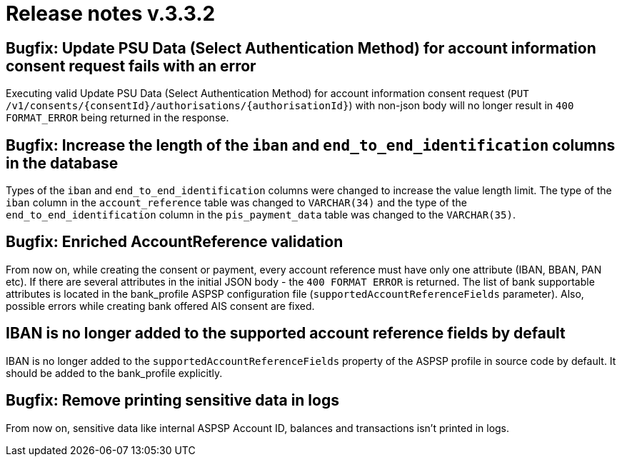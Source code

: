 = Release notes v.3.3.2

== Bugfix: Update PSU Data (Select Authentication Method) for account information consent request fails with an error

Executing valid Update PSU Data (Select Authentication Method) for account information consent request
 (`PUT /v1/consents/{consentId}/authorisations/{authorisationId}`) with non-json body will no longer result in
 `400 FORMAT_ERROR` being returned in the response.

== Bugfix: Increase the length of the `iban` and `end_to_end_identification` columns in the database

Types of the `iban` and `end_to_end_identification` columns were changed to increase the value length limit.
The type of the `iban` column in the `account_reference` table was changed to `VARCHAR(34)` and the type of the
`end_to_end_identification` column in the `pis_payment_data` table was changed to the `VARCHAR(35)`.

== Bugfix: Enriched AccountReference validation

From now on, while creating the consent or payment, every account reference must have only one attribute (IBAN, BBAN,
PAN etc). If there are several attributes in the initial JSON body - the `400 FORMAT ERROR` is returned. The list of
bank supportable attributes is located in the bank_profile ASPSP configuration file (`supportedAccountReferenceFields`
parameter). Also, possible errors while creating bank offered AIS consent are fixed.

== IBAN is no longer added to the supported account reference fields by default

IBAN is no longer added to the `supportedAccountReferenceFields` property of the ASPSP profile in source code by default.
It should be added to the bank_profile explicitly.

== Bugfix: Remove printing sensitive data in logs

From now on, sensitive data like internal ASPSP Account ID, balances and transactions isn't printed in logs.
